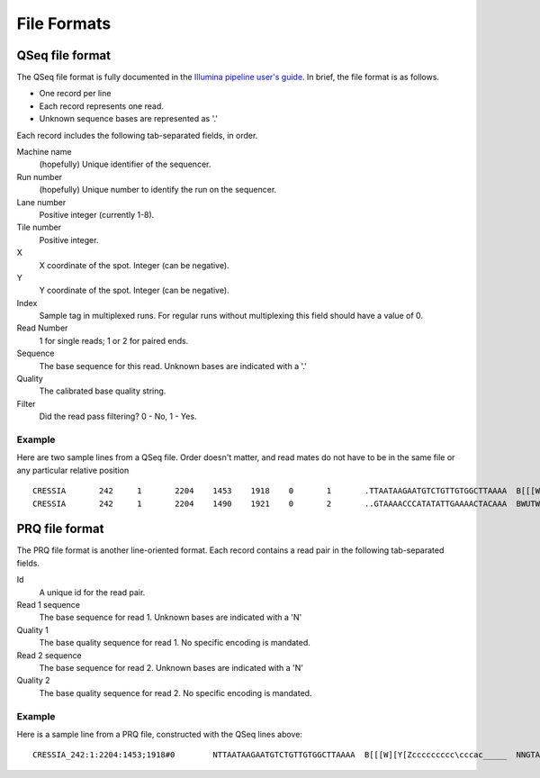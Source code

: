 .. _file_formats:

File Formats
=============

QSeq file format
------------------------ 
.. _file_formats_qseq:

The QSeq file format is fully documented in the `Illumina pipeline user's
guide`_.  In brief, the file format is as follows.

* One record per line
* Each record represents one read.
* Unknown sequence bases are represented as '.'

Each record includes the following tab-separated fields, in order.

Machine name
    (hopefully) Unique identifier of the sequencer.
Run number
    (hopefully) Unique number to identify the run on the sequencer.
Lane number
    Positive integer (currently 1-8).
Tile number
    Positive integer.
X
    X coordinate of the spot. Integer (can be negative).
Y
    Y coordinate of the spot. Integer (can be negative).
Index
    Sample tag in multiplexed runs. For regular runs without multiplexing this field should have a value of 0.
Read Number
    1 for single reads; 1 or 2 for paired ends.
Sequence
    The base sequence for this read.  Unknown bases are indicated with a '.'
Quality
    The calibrated base quality string.
Filter
    Did the read pass filtering? 0 - No, 1 - Yes.

Example
+++++++++

Here are two sample lines from a QSeq file.  Order doesn't matter, and read
mates do not have to be in the same file or any particular relative position

::

  CRESSIA	242	1	2204	1453	1918	0	1	.TTAATAAGAATGTCTGTTGTGGCTTAAAA	B[[[W][Y[Zccccccccc\cccac_____	1
  CRESSIA	242	1	2204	1490	1921	0	2	..GTAAAACCCATATATTGAAAACTACAAA	BWUTWcXVXXcccc_cccccccccc_cccc	1


PRQ file format
------------------------
.. _file_formats_prq:

The PRQ file format is another line-oriented format.  Each record contains a
read pair in the following tab-separated fields.

Id
  A unique id for the read pair.
Read 1 sequence
  The base sequence for read 1.  Unknown bases are indicated with a 'N'
Quality 1
  The base quality sequence for read 1.  No specific encoding is mandated.
Read 2 sequence
  The base sequence for read 2.  Unknown bases are indicated with a 'N'
Quality 2
  The base quality sequence for read 2.  No specific encoding is mandated.

Example
++++++++++

Here is a sample line from a PRQ file, constructed with the QSeq lines above::

  CRESSIA_242:1:2204:1453;1918#0	NTTAATAAGAATGTCTGTTGTGGCTTAAAA	B[[[W][Y[Zccccccccc\cccac_____	NNGTAAAACCCATATATTGAAAACTACAAA	BWUTWcXVXXcccc_cccccccccc_cccc

  
.. _Illumina pipeline user's guide:  http://illumina.ucr.edu/illumina_docs/Pipeline1.5/Pipeline1.5_CASAVA1.0_User_Guide_15006500_A.pdf
